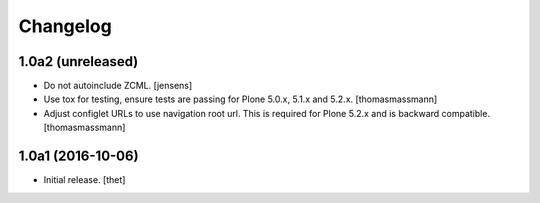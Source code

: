 Changelog
=========


1.0a2 (unreleased)
------------------

- Do not autoinclude ZCML.
  [jensens]

- Use tox for testing, ensure tests are passing for Plone 5.0.x, 5.1.x and 5.2.x.
  [thomasmassmann]

- Adjust configlet URLs to use navigation root url. This is required for Plone 5.2.x and is backward compatible.
  [thomasmassmann]


1.0a1 (2016-10-06)
------------------

- Initial release.
  [thet]
